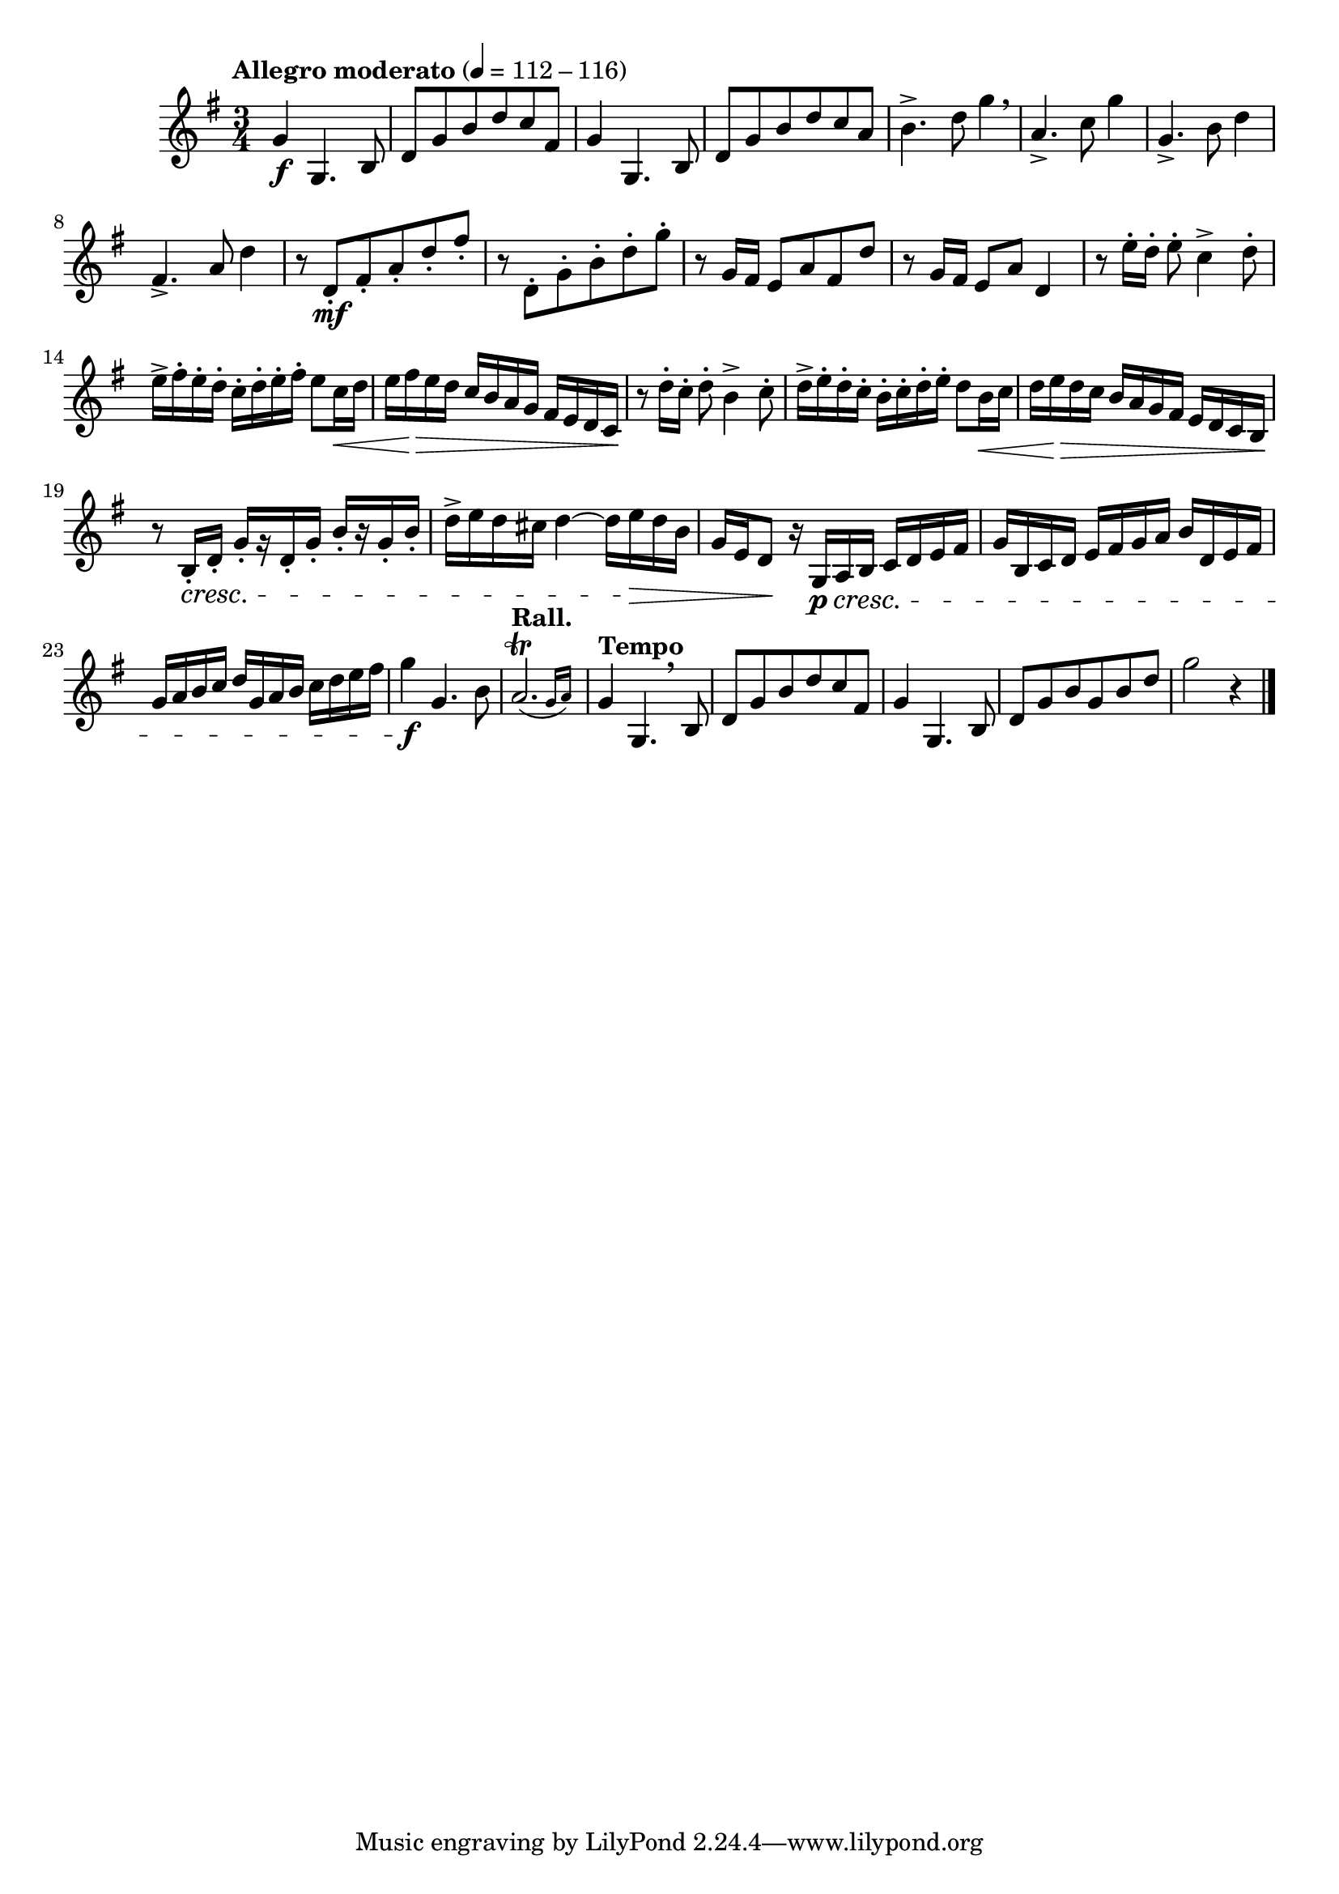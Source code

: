 \version "2.24.0"

\relative {
  \language "english"

  \transposition f

  \tempo "Allegro moderato" 4=112-116

  \key g \major
  \time 3/4

  #(define measures-one-to-three #{
    \relative {
      g'4 g,4. b8 |
      d8 g b d c f-sharp, |
      g4 g,4. b8 |
    }
  #})

  <> \f
  \measures-one-to-three
  d'8 g b d c a |
  b4.-> d8 g4 \breathe |
  a,4.-> c8 g'4 |
  g,4.-> b8 d4 |
  f-sharp,4.-> a8 d4 |

  r8 d,8-. \mf f-sharp-. a-. d-. f-sharp-. |
  r8 d,8-. g-. b-. d-. g-. |
  r8 g,16 f-sharp e8 a f-sharp d' |
  r8 g,16 f-sharp e8 a d,4 |

  r8 e'16-. d-. e8-. c4-> d8-. |
  e16-> f-sharp-. e-. d-. c-. d-. e-. f-sharp-. e8 c16 \< d |
  e16 f-sharp \> e d c b a g f-sharp e d c \! |
  r8 d'16-. c-. d8-. b4-> c8-. |
  d16-> e-. d-. c-. b-. c-. d-. e-. d8 b16 \< c |
  d16 e \> d c b a g f-sharp e d c b \! |

  r8 b16-. \cresc d-. g-.[ r d-. g-.] b-.[ r g-. b-.] |
  d16-> e d c-sharp d4~16 e \> d b |
  g16 e d8 \! r16 g, \p \cresc a b c d e f-sharp |
  g16 b, c d e f-sharp g a b d, e f-sharp |
  g16 a b c d g, a b c d e f-sharp |
  g4 \f g,4. b8 |
  \tempo "Rall." \afterGrace a2.\trill( { g16 a) }

  \tempo "Tempo"
  <<
    { \measures-one-to-three }
    { s4 s4. \breathe }
  >>
  d,8 g b g b d |
  g2 r4 | \bar "|."
}
